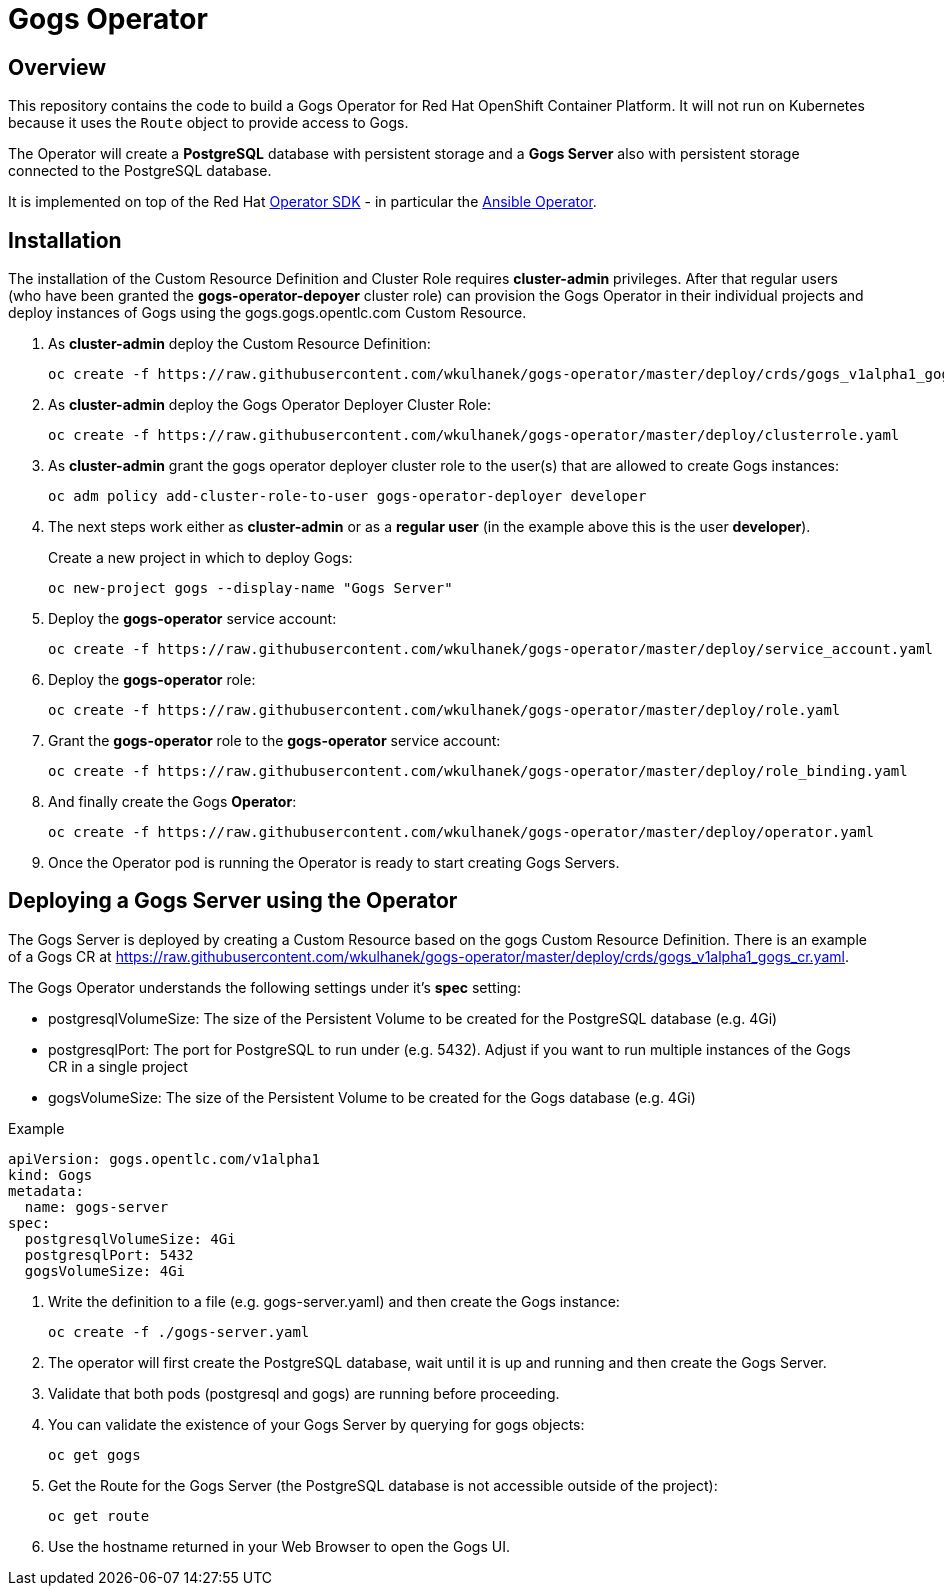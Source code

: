 = Gogs Operator

== Overview

This repository contains the code to build a Gogs Operator for Red Hat OpenShift Container Platform. It will not run on Kubernetes because it uses the `Route` object to provide access to Gogs.

The Operator will create a *PostgreSQL* database with persistent storage and a *Gogs Server* also with persistent storage connected to the PostgreSQL database.

It is implemented on top of the Red Hat https://github.com/operator-framework/operator-sdk[Operator SDK] - in particular the https://github.com/operator-framework/operator-sdk/blob/master/doc/ansible/user-guide.md[Ansible Operator].

== Installation

The installation of the Custom Resource Definition and Cluster Role requires *cluster-admin* privileges. After that regular users (who have been granted the *gogs-operator-depoyer* cluster role) can provision the Gogs Operator in their individual projects and deploy instances of Gogs using the gogs.gogs.opentlc.com Custom Resource.

. As *cluster-admin* deploy the Custom Resource Definition:
+
[source,sh]
----
oc create -f https://raw.githubusercontent.com/wkulhanek/gogs-operator/master/deploy/crds/gogs_v1alpha1_gogs_crd.yaml
----

. As *cluster-admin* deploy the Gogs Operator Deployer Cluster Role:
+
[source,sh]
----
oc create -f https://raw.githubusercontent.com/wkulhanek/gogs-operator/master/deploy/clusterrole.yaml
----

. As *cluster-admin* grant the gogs operator deployer cluster role to the user(s) that are allowed to create Gogs instances:
+
[source,sh]
----
oc adm policy add-cluster-role-to-user gogs-operator-deployer developer
----

. The next steps work either as *cluster-admin* or as a *regular user* (in the example above this is the user *developer*).
+
Create a new project in which to deploy Gogs:
+
[source,sh]
----
oc new-project gogs --display-name "Gogs Server"
----

. Deploy the *gogs-operator* service account:
+
[source,sh]
----
oc create -f https://raw.githubusercontent.com/wkulhanek/gogs-operator/master/deploy/service_account.yaml
----

. Deploy the *gogs-operator* role:
+
[source,sh]
----
oc create -f https://raw.githubusercontent.com/wkulhanek/gogs-operator/master/deploy/role.yaml
----

. Grant the *gogs-operator* role to the *gogs-operator* service account:
+
[source,sh]
----
oc create -f https://raw.githubusercontent.com/wkulhanek/gogs-operator/master/deploy/role_binding.yaml
----

. And finally create the Gogs *Operator*:
+
[source,sh]
----
oc create -f https://raw.githubusercontent.com/wkulhanek/gogs-operator/master/deploy/operator.yaml
----

. Once the Operator pod is running the Operator is ready to start creating Gogs Servers.

== Deploying a Gogs Server using the Operator

The Gogs Server is deployed by creating a Custom Resource based on the gogs Custom Resource Definition. There is an example of a Gogs CR at https://raw.githubusercontent.com/wkulhanek/gogs-operator/master/deploy/crds/gogs_v1alpha1_gogs_cr.yaml.

The Gogs Operator understands the following settings under it's *spec* setting:

* postgresqlVolumeSize: The size of the Persistent Volume to be created for the PostgreSQL database (e.g. 4Gi)
* postgresqlPort: The port for PostgreSQL to run under (e.g. 5432). Adjust if you want to run multiple instances of the Gogs CR in a single project
* gogsVolumeSize: The size of the Persistent Volume to be created for the Gogs database (e.g. 4Gi)

.Example
[source,texinfo]
----
apiVersion: gogs.opentlc.com/v1alpha1
kind: Gogs
metadata:
  name: gogs-server
spec:
  postgresqlVolumeSize: 4Gi
  postgresqlPort: 5432
  gogsVolumeSize: 4Gi
----

. Write the definition to a file (e.g. gogs-server.yaml) and then create the Gogs instance:
+
[source,sh]
----
oc create -f ./gogs-server.yaml
----

. The operator will first create the PostgreSQL database, wait until it is up and running and then create the Gogs Server.
. Validate that both pods (postgresql and gogs) are running before proceeding.
. You can validate the existence of your Gogs Server by querying for gogs objects:
+
[source,sh]
----
oc get gogs
----

. Get the Route for the Gogs Server (the PostgreSQL database is not accessible outside of the project):
+
[source,sh]
----
oc get route
----

. Use the hostname returned in your Web Browser to open the Gogs UI.

